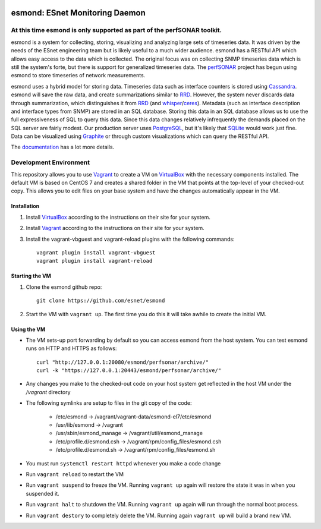.. image:: https://travis-ci.org/esnet/esmond.svg?branch=develop
    :target: https://travis-ci.org/esnet/esmond

.. image:: https://coveralls.io/repos/esnet/esmond/badge.png?branch=develop
   :target: https://coveralls.io/r/esnet/esmond?branch=develop

*******************************
esmond: ESnet Monitoring Daemon
*******************************

At this time esmond is only supported as part of the perfSONAR toolkit.
-----------------------------------------------------------------------

esmond is a system for collecting, storing, visualizing and analyzing large
sets of timeseries data. It was driven by the needs of the ESnet engineering team
but is likely useful to a much wider audience. esmond has a RESTful API which
allows easy access to the data which is collected. The original focus was on
collecting SNMP timeseries data which is still the system's forte, but there
is support for generalized timeseries data. The perfSONAR_ project has begun
using esmond to store timeseries of network measurements.

esmond uses a hybrid model for storing data. Timeseries data such as interface
counters is stored using Cassandra_. esmond will save the raw data, and create
summarizations similar to RRD_.  However, the system never discards data
through summarization, which distinguishes it from RRD_ (and whisper_/ceres_).
Metadata (such as interface description and interface types from SNMP) are
stored in an SQL database. Storing this data in an SQL database allows us to
use the full expressiveness of SQL to query this data. Since this data changes
relatively infrequently the demands placed on the SQL server are fairly
modest.  Our production server uses PostgreSQL_, but it's likely that SQLite_
would work just fine. Data can be visualized using Graphite_ or through custom
visualizations which can query the RESTful API.

The documentation_ has a lot more details.

Development Environment
-----------------------
This repository allows you to use Vagrant_ to create a VM on VirtualBox_ with the necessary components installed. The default VM is based on CentOS 7 and creates a shared folder in the VM that points at the top-level of your checked-out copy. This allows you to edit files on your base system and have the changes automatically appear in the VM.

Installation
=============
#. Install VirtualBox_ according to the instructions on their site for your system. 
#. Install Vagrant_ according to the instructions on their site for your system. 
#. Install the vagrant-vbguest and vagrant-reload plugins with the following commands::

    vagrant plugin install vagrant-vbguest
    vagrant plugin install vagrant-reload

Starting the VM
=================
#. Clone the esmond github repo::

    git clone https://github.com/esnet/esmond
#. Start the VM with ``vagrant up``. The first time you do this it will take awhile to create the initial VM.

Using the VM
=============
* The VM sets-up port forwarding by default so you can access esmond from the host system. You can test esmond runs on HTTP and HTTPS as follows::

    curl "http://127.0.0.1:20080/esmond/perfsonar/archive/"
    curl -k "https://127.0.0.1:20443/esmond/perfsonar/archive/"
* Any changes you make to the checked-out code on your host system get reflected in the host VM under the `/vagrant` directory
* The following symlinks are setup to files in the git copy of the code:
    
    * /etc/esmond -> /vagrant/vagrant-data/esmond-el7/etc/esmond
    * /usr/lib/esmond -> /vagrant
    * /usr/sbin/esmond_manage -> /vagrant/util/esmond_manage
    * /etc/profile.d/esmond.csh -> /vagrant/rpm/config_files/esmond.csh
    * /etc/profile.d/esmond.sh -> /vagrant/rpm/config_files/esmond.sh
* You must run ``systemctl restart httpd`` whenever you make a code change
* Run ``vagrant reload`` to restart the VM
* Run ``vagrant suspend`` to freeze the VM. Running ``vagrant up`` again will restore the state it was in when you suspended it.
* Run ``vagrant halt`` to shutdown the VM. Running ``vagrant up`` again will run through the normal boot process.
* Run ``vagrant destory`` to completely delete the VM. Running again ``vagrant up`` will build a brand new VM.

.. _Cassandra: http://cassandra.apache.org/
.. _PostgreSQL: http://www.postgresql.org/
.. _RRD: http://oss.oetiker.ch/rrdtool/
.. _Graphite: https://github.com/graphite-project/graphite-web
.. _whisper: https://github.com/graphite-project/whisper
.. _ceres: https://github.com/graphite-project/ceres
.. _SQLite: https://sqlite.org/
.. _perfSONAR: http://www.perfsonar.net/
.. _SNMP: http://en.wikipedia.org/wiki/Simple_Network_Management_Protocol
.. _Vagrant: https://www.vagrantup.com
.. _VirtualBox: https://www.virtualbox.org
.. _documentation: http://software.es.net/esmond/
